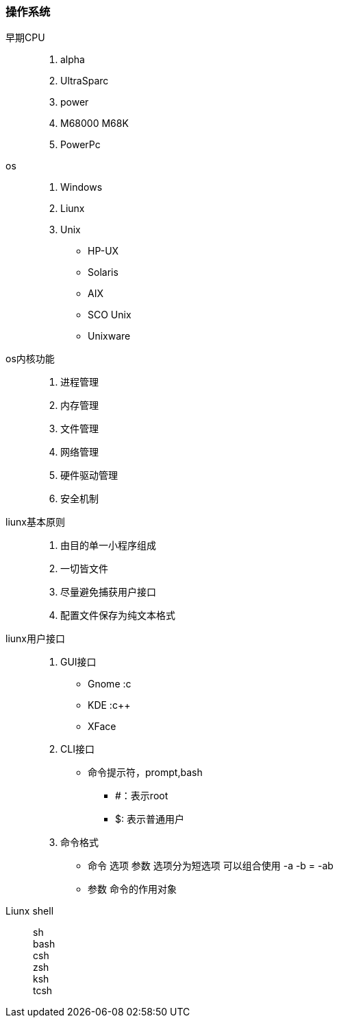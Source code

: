 === 操作系统

早期CPU::

. alpha
. UltraSparc
. power
. M68000 M68K
. PowerPc

os::

. Windows
. Liunx
. Unix
 * HP-UX
 * Solaris
 * AIX
 * SCO Unix
 * Unixware

 os内核功能::
 . 进程管理
 . 内存管理
 . 文件管理
 . 网络管理
 . 硬件驱动管理
 . 安全机制

liunx基本原则::
. 由目的单一小程序组成
. 一切皆文件
. 尽量避免捕获用户接口
. 配置文件保存为纯文本格式

liunx用户接口::
. GUI接口
* Gnome :c
* KDE :c++
* XFace
. CLI接口
* 命令提示符，prompt,bash 
** #：表示root
** $: 表示普通用户
. 命令格式
* 命令 选项 参数 选项分为短选项 可以组合使用 -a -b = -ab
* 参数 命令的作用对象

Liunx shell::
 sh + 
 bash + 
 csh +
 zsh +
 ksh +
 tcsh 

